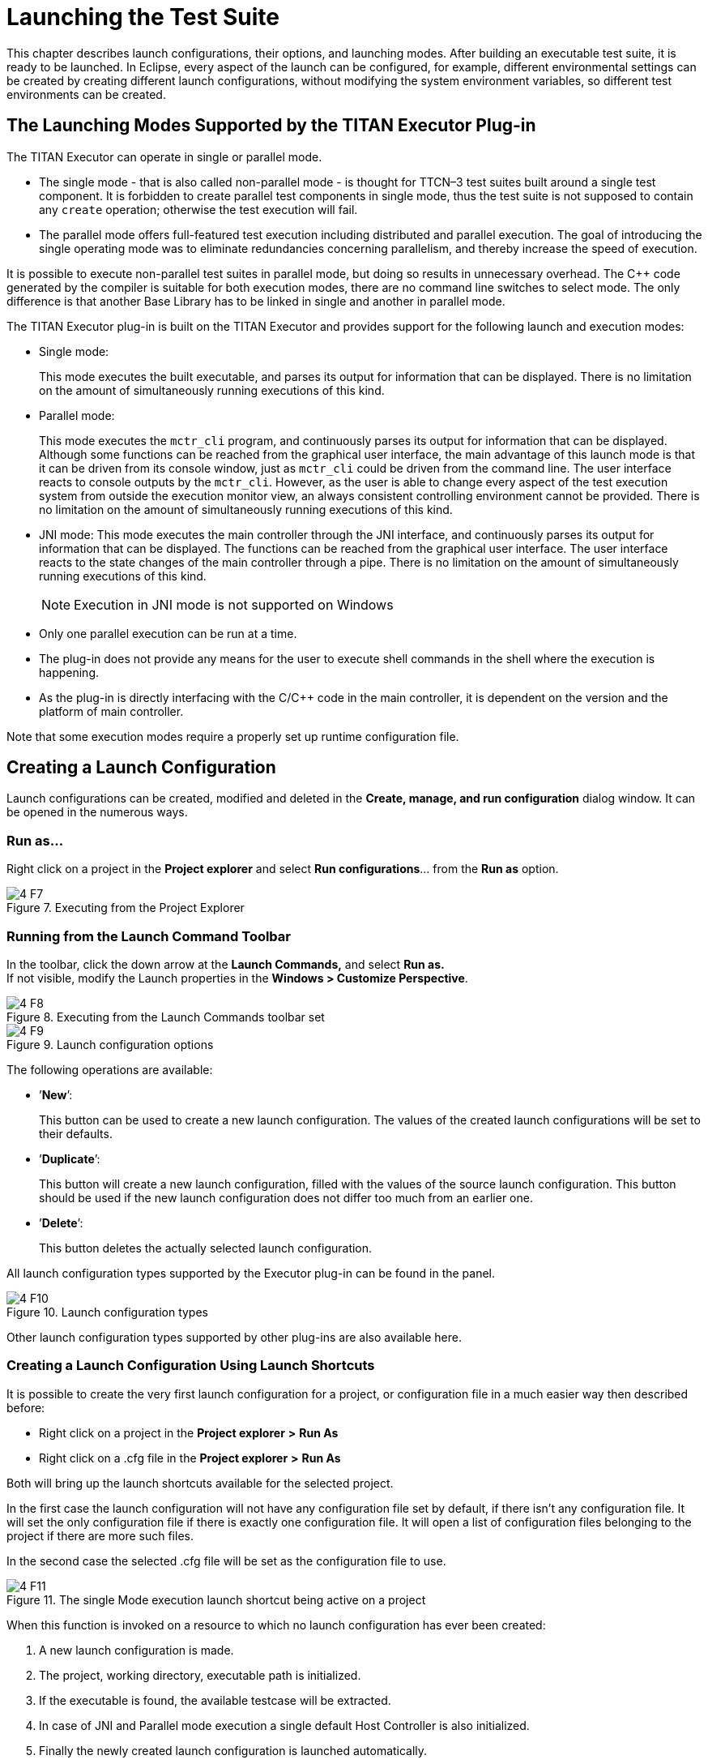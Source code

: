 = Launching the Test Suite
:figure-number: 6

This chapter describes launch configurations, their options, and launching modes. After building an executable test suite, it is ready to be launched. In Eclipse, every aspect of the launch can be configured, for example, different environmental settings can be created by creating different launch configurations, without modifying the system environment variables, so different test environments can be created.

[[launching-modes-supported-by-the-TITAN-Executor-plug-in]]
== The Launching Modes Supported by the TITAN Executor Plug-in

The TITAN Executor can operate in single or parallel mode.

* The single mode - that is also called non-parallel mode - is thought for TTCN–3 test suites built around a single test component. It is forbidden to create parallel test components in single mode, thus the test suite is not supposed to contain any `create` operation; otherwise the test execution will fail.

* The parallel mode offers full-featured test execution including distributed and parallel execution. The goal of introducing the single operating mode was to eliminate redundancies concerning parallelism, and thereby increase the speed of execution.

It is possible to execute non-parallel test suites in parallel mode, but doing so results in unnecessary overhead. The {cpp} code generated by the compiler is suitable for both execution modes, there are no command line switches to select mode. The only difference is that another Base Library has to be linked in single and another in parallel mode.

The TITAN Executor plug-in is built on the TITAN Executor and provides support for the following launch and execution modes:

* Single mode:
+
This mode executes the built executable, and parses its output for information that can be displayed. There is no limitation on the amount of simultaneously running executions of this kind.

* Parallel mode:
+
This mode executes the `mctr_cli` program, and continuously parses its output for information that can be displayed. Although some functions can be reached from the graphical user interface, the main advantage of this launch mode is that it can be driven from its console window, just as `mctr_cli` could be driven from the command line. The user interface reacts to console outputs by the `mctr_cli`. However, as the user is able to change every aspect of the test execution system from outside the execution monitor view, an always consistent controlling environment cannot be provided. There is no limitation on the amount of simultaneously running executions of this kind.

* JNI mode: This mode executes the main controller through the JNI interface, and continuously parses its output for information that can be displayed. The functions can be reached from the graphical user interface. The user interface reacts to the state changes of the main controller through a pipe. There is no limitation on the amount of simultaneously running executions of this kind.
+
NOTE: Execution in JNI mode is not supported on Windows

* Only one parallel execution can be run at a time.

* The plug-in does not provide any means for the user to execute shell commands in the shell where the execution is happening.

* As the plug-in is directly interfacing with the C/{cpp} code in the main controller, it is dependent on the version and the platform of main controller.

Note that some execution modes require a properly set up runtime configuration file.

== Creating a Launch Configuration

Launch configurations can be created, modified and deleted in the *Create, manage, and run configuration* dialog window. It can be opened in the numerous ways.

=== Run as…

Right click on a project in the *Project explorer* and select *Run configurations*… from the *Run as* option.

image::images/4_F7.png[title="Executing from the Project Explorer"]

[[Running-from-the-Launch-Command-Toolbar]]
=== Running from the Launch Command Toolbar

In the toolbar, click the down arrow at the *Launch Commands,* and select *Run as.* +
If not visible, modify the Launch properties in the *Windows > Customize Perspective*.

[[Figure-4-F8]]
image::images/4_F8.png[title="Executing from the Launch Commands toolbar set"]

image::images/4_F9.png[title="Launch configuration options"]

The following operations are available:

* ’*New*’:
+
This button can be used to create a new launch configuration. The values of the created launch configurations will be set to their defaults.

* ’*Duplicate*’:
+
This button will create a new launch configuration, filled with the values of the source launch configuration. This button should be used if the new launch configuration does not differ too much from an earlier one.

* ’*Delete*’:
+
This button deletes the actually selected launch configuration.

All launch configuration types supported by the Executor plug-in can be found in the panel.

image::images/4_F10.png[title="Launch configuration types"]

Other launch configuration types supported by other plug-ins are also available here.

=== Creating a Launch Configuration Using Launch Shortcuts

It is possible to create the very first launch configuration for a project, or configuration file in a much easier way then described before:

* Right click on a project in the *Project explorer* *>* *Run As*

* Right click on a .cfg file in the *Project explorer* *>* *Run As*

Both will bring up the launch shortcuts available for the selected project.

In the first case the launch configuration will not have any configuration file set by default, if there isn't any configuration file. It will set the only configuration file if there is exactly one configuration file. It will open a list of configuration files belonging to the project if there are more such files.

In the second case the selected .cfg file will be set as the configuration file to use.

image::images/4_F11.png[title="The single Mode execution launch shortcut being active on a project"]

When this function is invoked on a resource to which no launch configuration has ever been created:

. A new launch configuration is made.

. The project, working directory, executable path is initialized.

. If the executable is found, the available testcase will be extracted.

. In case of JNI and Parallel mode execution a single default Host Controller is also initialized.

. Finally the newly created launch configuration is launched automatically.

When this function is invoked on a resource to which there has been already created exactly one launch configuration, that launch configuration will be launched automatically.

When this function is invoked on a resource to which several launch configurations have been made, a list will be displayed for the user to select the one to launch, or cancel to create a new one.

Please note, that after the creation of these launch configuration it is possible to fine tune them just like any other launch configuration using the Launch Configuration Dialog.

[[basic-main-controller-options-page-of-the-launch-configuration]]
=== Basic Main Controller Options Page of the Launch Configuration

[[Ref-1]]
image::images/4_F12.png[title="Basic Main Controller options page"]

On this page it is possible to set:

* The name of the project.
+
Please note that it is not important to provide the name of the project, it is only provided to support automatic filling of the other fields. If you enter the name of a valid project with TITAN nature (or select one by browsing, as can be seen <<Figure-13,below>>), having the needed build options set, then the fields of the working directory and the executable will be filled in automatically. The entered name is checked for validity.

[[Figure-13]]
image::images/4_F13.png[title="Selecting a project"]

* The working directory of the project.
+
In single mode the built executable and in Mctr_cli mode the Main Controller is executed from this directory. The entered directory path is checked for validity.

* The executable of the project.
+
Please note that this executable is used to fill in the list of testcases on the Testsets page, if you change the path, it will be re-checked, and the data for the Testsets page will be re-evaluated. The entered file path is checked for validity.

* The path of the configuration file.
+
Please note that not only the existence but also the validity of the configuration file is evaluated here. If a problem was found while trying to process the configuration file, the launch process will be interrupted here. Please note that this evaluation is done every time this configuration page becomes active, meaning that switching to and from this page can take some time. The entered file path is checked for validity.

* Whether you wish to start executing the configuration file automatically when the launcher is started.
+
Please note that this option is turned on by default.

All fields can be filled in either by entering the proper values, or via browsing for them. Please note that if a field is not needed and it is not required by the given launch configuration it should be left blank.

Differences between the launch configuration modes regarding this page:

* Single launch mode:
+
The working directory and the executable must be set, but the configuration file is optional.

* Parallel launch mode:
+
The working directory must be set, but the executable and the configuration file are optional.

* JNI based launch mode: (Not available under Windows.)
+
The working directory must be set, but the executable and the configuration file are optional.

In the case of Mctr_cli mode or JNI mode execution if the configuration file is missing, the Main Controller is started with default values. A missing executable can imply that every host controller will connect from remote hosts, and that there is no need to have test sets.

[[host-controllers-page-of-the-launch-configuration]]
=== Host Controllers Page of the Launch Configuration

image::images/4_F14.png[title="Host Controllers"]

On this page the Host Controllers can be managed.

When activated in the executors, these Host Controllers will be started and parameterized to connect to the Main Controller automatically. Please note that other host controllers might also connect to Main Controller, but those must be manually parameterized.

There are four operations available on this page:

* *New…*:
+
With this button a new Host Controller can be created.

* *Edit…*:
+
With this button the settings of an existing Host Controller can be changed.

* *Copy…*:
+
With this button a copy of an existing Host Controller can be created.

* *Remove…*:
+
With this button an existing Host Controller can be removed.

* *Init…*:
+
Pressing this button will remove the existing host controllers and try to automatically create one based on the settings of the project (provided on the Main Controller page, for more information please refer to section 4.2.4)

The first two of these options opens up the Host Controller dialog (<<Figure-15,below>>).

[[Figure-15]]
image::images/4_F15.png[title="Host Controller dialog"]

On this Dialog the following options can be set:

* the name of the host

* the working directory of the host

* the executable on the host

* the command to execute when starting a given Host Controller

Please note that:

* none of the fields is required to be unique

* only the command to execute is required for successful operation

* the name, working directory and executable fields are only presented to ease the creation of Host Controllers, especially copying them. In this case it is possible to use the exact same parameterized command for several Host Controllers

You can enter special ’macros’ into the command, which will be extracted just before executing the command.

* `%Host` is replaced by the contents of the name field of the host

* `%Workingdirectory` is replaced by the contents of the Working directory field

* `%Executable` is replaced by the contents of the Executable field

* `%MCHost` is replaced by the address where the Main Controller is running

* `%MCPort` is replaced by the port on which the Main Controller is accepting connections from the Host Controllers

Please note that the values for the last two macros are provided by the Main Controller.

The meaning of the default command string:

* `rsh %Host` : means that before starting the Host Controller it is required to login to a remote machine.

* `cd %Workingdirectory;` : means that the Host Controller will be started from a specific working directory, and all log files will generated in this directory.

* `./%Executable %MCHost %MCPort` : means that the Host Controller is to be executed with the 2 parameters describing how to connect to the Main Controller.
+
NOTE: The `./`, executing on this way is only required if the location of the Host Controller is provided without a full path. In case a full path is used, this part must be removed.

Please also note that in Single launch mode this page does not exist, as in single mode Host Controllers cannot be used.

=== Testsets page of the launch configuration

image::images/4_F16.png[title="Testsets page"]

On this page testsets can be set and managed.

The page consists of two areas:

* On the left side is the testcases panel.
+
The available testcases and control parts are listed here. They are collected from the executable provided on the <<basic-main-controller-options-page-of-the-launch-configuration, Basic Main Controller page>>.

* On the right side is the testsets panel.
+
The already created testsets and their contents are displayed here.

To reach the basic test set operation *right click* on the testset panel.

Operations on the testsets panel:

image::images/4_F17.png[title="Basic testset operations"]


* *Create new testset*:
+
By clicking on this action a new testset can be created. Please note that the names of testsets must be unique.

* *Rename testset*:
+
By clicking on this action while a testset is selected, it can be renamed. Please note that the names of testsets must be unique.

* *Remove* (testset):
+
By clicking on this action while a testset is selected, it can be removed.

* *Remove* (testcase):
+
By clicking on this action while a testcase is selected from a testset, it can be removed from the testset.

Addition, reorganization and copying of testcases is supported via drag & drop operations.

image::images/4_F18.png[title="Drag & Drop on the testsets page"]

* Inserting new testcases in a testset:
+
To insert a set of testcases into a testset, they should be grabbed from the testcases panel and dropped on the desired testset.Please note that they can be dropped right to their intended positions if the testset is in extracted state. If the testset is in closed state, it can be opened without disrupting the drag & drop operation by holding the mouse over the testset.

* Moving testcases:
+
To move a set of testcases into another position select them, and use drag & drop to move them to the desired place.

* Copying testcases:
+
Copying testcases is almost the same as moving testcase, with the only difference being that the copy type of drag & drop must be used.Please note that on most platforms this behavior can be activated by holding down the *Control button on the keyboard* while the drag & drop operation is ongoing.

NOTE: It might happen that the executable was changed since the testsets were last modified, in a way that some testcases contained in testsets were removed. In this case the structure of the testsets is not adapted automatically; rather it displays warning signs before the missing testcases and the testsets containing such testcases, as it can be seen <<Figure-19,below>>.

[[Figure-19]]
image::images/4_F19.png[title="Erroneous test set"]

Please note that all three launch configuration types supported by the Executor plug-in use this page the exact same way (however they might use the created test sets differently).

=== Basic Performance Settings Page of the Launch Configuration

On this page performance affecting options can be set. Please note that there are only two general settings available, all other settings are launch mode specific, as it can be seen on figures <<Figure-20,Figure 20>>, <<Figure-21,Figure 21>> and <<Figure-23,Figure 23>>.

* General performance options:
+
[[Figure-20]]
image::images/4_F20.png[title="General part of the performance page"]

* Limiting the amount of notifications:
+
With this option the maximum amount of notification messages, which can be kept available in the notification view can be set. Basically it can be used in two ways:

* Setting it to 0:
+
This means, that every notification message (console logs and error messages) will be kept available. Please note that in a lengthy execution, the amount of used memory might become very high. Please also note that the views refreshing speed might depend on the amount of elements, which need to be redrawn.

* Setting it to a positive number:
+
This means that the maximum amount of notification messages that are accessible will be around this amount. Please note that if older messages are not needed this is a good way to decrease memory requirements, and possibly increase execution speed. Please also note that the real amount of accessible notifications might somewhat exceed this threshold. This is because of performance reasons, as removing several elements at once is much faster than removing elements one by one.

* Verdict extraction from notification messages:
+
If this option is set, then the notification messages are parsed for possible verdict setting messages. This allows using the TITAN test results view, where only such verdict setting information is displayed. However, please note, that this requires a regular expression matching for every message, which can slow down the execution.

* Refresh the list testcases on launch:
+
If this option is set right after the launch of a launch configuration (but still before actually executing something) if the binary is set, it will be contacted for the actual list of testcases and control parts. The elements from this list which are not included in the configuration (because they were added later) will also be displayed in the execution dialog.Please note that this will not update the configuration itself, as that could lead to data loss regarding testsets (containing the testcase temporarily removed).

* Specific performance options for Single launch mode (below):
+
[[Figure-21]]
image::images/4_F21.png[title="Performance page of the Single launch mode"]

* Keeping temporary configuration files:
+
In single launch mode the execution is controlled with temporarily created configuration files. For example, if a testset is to be executed, the executable will be called with a configuration file containing a properly generated Execute section.

* If this option is not set, then temporary configuration files are deleted after each execution, to save disk space.

* If this option is set, then the temporary configuration files are kept after execution. This can be used to create specific configuration files automatically.

* Specific performance options for parallel launch mode(below):
+
image::images/4_F22.png[title="Performance page of the mctr_cli launch mode"]

* State information refresh:
+
In parallel mode the execution is controlled with command line messages and outputs. This means that the eclipse side of the executor and the command line side of the executor has a high probability of being in different states. This option set how often should synchronization be done. +
Please note that values are only accepted in the 1..10 range. Lower values could provide too much load, higher values would could effect execution times.

* Specific performance options for JNI launch mode (below):
+
image::images/4_F23.png[title="Performance page of the JNI launch mode"]
[[Figure-23]]

* Enable logging to the console:
+
If this option is not set, the notification messages will not be printed to the console (but they will still be displayed in the notification view).

* Enable Severity level extraction:
+
The extraction of the severity level of events does not really cost too much performance, so it should always be set unless performance is crucial, and this information is not really needed.

=== The Environment Page of the Launch Configuration

image::images/4_F24.png[title="Environment settings page"]

In general, the environment settings page is the place where the execution environment should be configured.

On this page you can:

* Add new variables with the "**New…**" button.

* Add environmental variables from the actual environment with the "**Select…**" button.

* Modify already set variables with the "**Edit…**" button.

* Delete already set variables with the "**Remove…**" button.

On the bottom of the page there is one more important option: whether you want to append or overwrite the list of variables coming from the operating system, with these variables.

Important:

* Please don’t forget that the TITAN executor requires the setting of some environmental variables, to work properly. For more information please refer to the Programmer’s Technical Reference <<8-references.adoc#_4, [4]>>.

* Please note that the execution is not taking place in the operating system’s environment, but in the Java Virtual Machine’s environment. Special caution is required, if your tests depend on the values of environmental variables defined in the operating system.

* In order to make dynamic linking work, the `LD_LIBRARY_PATH` environment variable is set automatically for all launch modes. It generally means, that `${TTCN3_DIR}/lib` and the working directories of all reachable projects are appended to `LD_LIBRARY_PATH`. (The user defined `LD_LIBRARY_PATH` always comes first, if it’s available.)

Please note that this page is fully provided by Eclipse, however features like appending the environmental variables or using variable variables (this feature can be reached by pressing the *Edit…* button), only take affect if they are implemented in the plug-in, too. Appending or overwriting environmental variables is fully supported. Some effort was made to support the variables too, but as their number, and ways of behaving is internal to Eclipse (meaning that it can be changed at any time), their usage is NOT RECOMMENDED.

Differences of the launch modes:

* In single mode:
+
The shell created to run the built executable will receive the environmental variables.

* In parallel mode:
+
Both the Main Controller and the Host Controllers will be executed in shells, having the provided environmental variables set.

* In JNI mode:
+
The Host Controllers will be executed in shells, having the provided environmental variables set.

=== Common Page of the Launch Configuration

image::images/4_F25.png[title="Common page"]

This is a fully Eclipse provided and supported page.

For us the two most important parts of this page are:

* The Save as region:
+
Here you can select a directory where the data of the launch configuration will be saved. The file will be named after the name of the launch configuration, with the extension "launch". Eclipse is automatically taking care of such files, if it finds such a file anywhere in the directories of the projects, it will be offered to the user. Please note that for this reason it is advised to put the launch configurations in the project’s directories. On this way if a project is closed, the launch configurations belonging to it won’t be displayed. +
Please note that if you choose not to save the launch configuration it will still be saved, but to an internal point in Eclipse’s inner data hierarchies. output:

* Standard input and output:
+
--
** *Allocate Console*:
+
This option should always be checked; otherwise Eclipse will not create a console for the executed processes, disabling communication with them.

** *File*:
+
If a file is set, then every command entered in, or output on the console will be written to the given file, too.

** *Append*:
+
If this option is not set, then every time a new process is started it will erase the contents of the above mentioned file, before writing out the new messages.
--
+
NOTE: In JNI mode launch the Standard input and output handling part is not supported.
